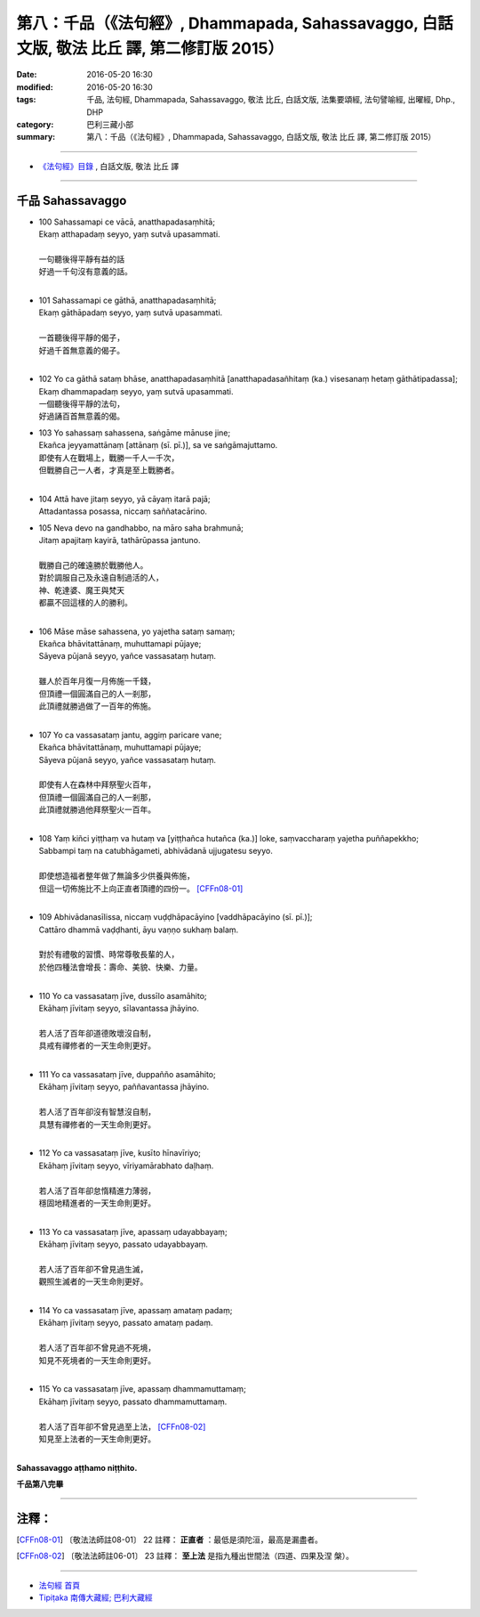 ===========================================================================================
第八：千品（《法句經》, Dhammapada, Sahassavaggo, 白話文版, 敬法 比丘 譯, 第二修訂版 2015）
===========================================================================================

:date: 2016-05-20 16:30
:modified: 2016-05-20 16:30
:tags: 千品, 法句經, Dhammapada, Sahassavaggo, 敬法 比丘, 白話文版, 法集要頌經, 法句譬喻經, 出曜經, Dhp., DHP 
:category: 巴利三藏小部
:summary: 第八：千品（《法句經》, Dhammapada, Sahassavaggo, 白話文版, 敬法 比丘 譯, 第二修訂版 2015）

~~~~~~

- `《法句經》目錄 <{filename}dhp-Ven-C-F%zh.rst>`__ , 白話文版, 敬法 比丘 譯

~~~~~~

.. _SAHASSA:

千品 Sahassavaggo
-----------------

- | 100 Sahassamapi ce vācā, anatthapadasaṃhitā;
  | Ekaṃ atthapadaṃ seyyo, yaṃ sutvā upasammati.
  | 
  | 一句聽後得平靜有益的話
  | 好過一千句沒有意義的話。
  | 
- | 101 Sahassamapi ce gāthā, anatthapadasaṃhitā;
  | Ekaṃ gāthāpadaṃ seyyo, yaṃ sutvā upasammati.
  | 
  | 一首聽後得平靜的偈子，
  | 好過千首無意義的偈子。
  | 
- | 102 Yo ca gāthā sataṃ bhāse, anatthapadasaṃhitā [anatthapadasañhitaṃ (ka.) visesanaṃ hetaṃ gāthātipadassa];
  | Ekaṃ dhammapadaṃ seyyo, yaṃ sutvā upasammati.
  | 一個聽後得平靜的法句，
  | 好過誦百首無意義的偈。
- | 103 Yo sahassaṃ sahassena, saṅgāme mānuse jine;
  | Ekañca jeyyamattānaṃ [attānaṃ (sī. pī.)], sa ve saṅgāmajuttamo.
  | 即使有人在戰場上，戰勝一千人一千次，
  | 但戰勝自己一人者，才真是至上戰勝者。
  | 
- | 104 Attā have jitaṃ seyyo, yā cāyaṃ itarā pajā;
  | Attadantassa posassa, niccaṃ saññatacārino.
- | 105 Neva devo na gandhabbo, na māro saha brahmunā;
  | Jitaṃ apajitaṃ kayirā, tathārūpassa jantuno.
  | 
  | 戰勝自己的確遠勝於戰勝他人。
  | 對於調服自己及永遠自制過活的人，
  | 神、乾達婆、魔王與梵天
  | 都贏不回這樣的人的勝利。
  | 
- | 106 Māse māse sahassena, yo yajetha sataṃ samaṃ;
  | Ekañca bhāvitattānaṃ, muhuttamapi pūjaye;
  | Sāyeva pūjanā seyyo, yañce vassasataṃ hutaṃ.
  | 
  | 雖人於百年月復一月佈施一千錢，
  | 但頂禮一個圓滿自己的人一剎那，
  | 此頂禮就勝過做了一百年的佈施。
  | 
- | 107 Yo ca vassasataṃ jantu, aggiṃ paricare vane;
  | Ekañca bhāvitattānaṃ, muhuttamapi pūjaye;
  | Sāyeva pūjanā seyyo, yañce vassasataṃ hutaṃ.
  | 
  | 即使有人在森林中拜祭聖火百年，
  | 但頂禮一個圓滿自己的人一剎那，
  | 此頂禮就勝過他拜祭聖火一百年。
  | 
- | 108 Yaṃ kiñci yiṭṭhaṃ va hutaṃ va [yiṭṭhañca hutañca (ka.)] loke, saṃvaccharaṃ yajetha puññapekkho;
  | Sabbampi taṃ na catubhāgameti, abhivādanā ujjugatesu seyyo.
  | 
  | 即使想造福者整年做了無論多少供養與佈施，
  | 但這一切佈施比不上向正直者頂禮的四份一。 [CFFn08-01]_
  | 
- | 109 Abhivādanasīlissa, niccaṃ vuḍḍhāpacāyino [vaddhāpacāyino (sī. pī.)];
  | Cattāro dhammā vaḍḍhanti, āyu vaṇṇo sukhaṃ balaṃ.
  | 
  | 對於有禮敬的習慣、時常尊敬長輩的人，
  | 於他四種法會增長：壽命、美貌、快樂、力量。
  | 
- | 110 Yo ca vassasataṃ jīve, dussīlo asamāhito;
  | Ekāhaṃ jīvitaṃ seyyo, sīlavantassa jhāyino.
  | 
  | 若人活了百年卻道德敗壞沒自制，
  | 具戒有禪修者的一天生命則更好。
  | 
- | 111 Yo ca vassasataṃ jīve, duppañño asamāhito;
  | Ekāhaṃ jīvitaṃ seyyo, paññavantassa jhāyino.
  | 
  | 若人活了百年卻沒有智慧沒自制，
  | 具慧有禪修者的一天生命則更好。
  | 
- | 112 Yo ca vassasataṃ jīve, kusīto hīnavīriyo;
  | Ekāhaṃ jīvitaṃ seyyo, vīriyamārabhato daḷhaṃ.
  | 
  | 若人活了百年卻怠惰精進力薄弱，
  | 穩固地精進者的一天生命則更好。
  | 
- | 113 Yo ca vassasataṃ jīve, apassaṃ udayabbayaṃ;
  | Ekāhaṃ jīvitaṃ seyyo, passato udayabbayaṃ.
  | 
  | 若人活了百年卻不曾見過生滅，
  | 觀照生滅者的一天生命則更好。
  | 
- | 114 Yo ca vassasataṃ jīve, apassaṃ amataṃ padaṃ;
  | Ekāhaṃ jīvitaṃ seyyo, passato amataṃ padaṃ.
  | 
  | 若人活了百年卻不曾見過不死境，
  | 知見不死境者的一天生命則更好。
  | 
- | 115 Yo ca vassasataṃ jīve, apassaṃ dhammamuttamaṃ;
  | Ekāhaṃ jīvitaṃ seyyo, passato dhammamuttamaṃ.
  | 
  | 若人活了百年卻不曾見過至上法， [CFFn08-02]_
  | 知見至上法者的一天生命則更好。
  | 

**Sahassavaggo aṭṭhamo niṭṭhito.**

**千品第八完畢**

~~~~~~

注釋：
------

.. [CFFn08-01] 〔敬法法師註08-01〕 22 註釋： **正直者** ：最低是須陀洹，最高是漏盡者。

.. [CFFn08-02] 〔敬法法師註06-01〕 23 註釋： **至上法** 是指九種出世間法（四道、四果及涅 槃）。

~~~~~~~~~~~~~~~~~~~~~~~~~~~~~~~~

- `法句經 首頁 <{filename}../dhp%zh.rst>`__

- `Tipiṭaka 南傳大藏經; 巴利大藏經 <{filename}/articles/tipitaka/tipitaka%zh.rst>`__
